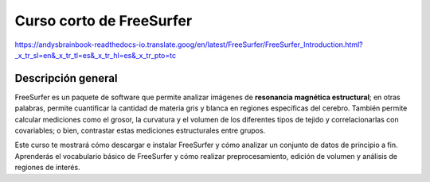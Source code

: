 Curso corto de FreeSurfer
=======================

https://andysbrainbook-readthedocs-io.translate.goog/en/latest/FreeSurfer/FreeSurfer_Introduction.html?_x_tr_sl=en&_x_tr_tl=es&_x_tr_hl=es&_x_tr_pto=tc


.. _FreeSurfer_Introducción:


Descripción general
--------

FreeSurfer es un paquete de software que permite analizar imágenes de **resonancia magnética estructural**; en otras palabras, permite cuantificar la cantidad de materia gris y blanca en regiones específicas del cerebro. También permite calcular mediciones como el grosor, la curvatura y el volumen de los diferentes tipos de tejido y correlacionarlas con covariables; o bien, contrastar estas mediciones estructurales entre grupos.

.. figura:: FS_GroupOutput.png

  Ejemplo de un mapa típico a nivel de grupo creado por FreeSurfer. Este mapa se basa en un contraste a nivel de grupo entre dos grupos, donde los colores rojo y azul indican las diferencias en el grosor cortical entre los grupos. Normalmente, estos resultados se representan en cerebros inflados; el gris más oscuro representa los surcos y el gris más claro las circunvoluciones.
  

Este curso te mostrará cómo descargar e instalar FreeSurfer y cómo analizar un conjunto de datos de principio a fin. Aprenderás el vocabulario básico de FreeSurfer y cómo realizar preprocesamiento, edición de volumen y análisis de regiones de interés.


.. árbol de toc::
   :profundidad máxima: 1
   :caption: Análisis de principio a fin con FreeSurfer

   FS_Curso Corto/FS_01_Términos Básicos
   FS_Curso Corto/FS_02_DescargarInstalar
   FS_Curso Corto/FS_03_ReconAll
   FS_Curso Corto/FS_04_ReconAllParallel
   FS_Curso Corto/FS_05_OpenScienceGrid
   FS_Curso corto/FS_06_Freeview
   FS_Curso Corto/FS_07_FSGD
   FS_Curso Corto/FS_08_Análisis de Grupo
   FS_Curso Corto/FS_09_Corrección de Clúster
   FS_Curso Corto/FS_10_Análisis de Correlación
   FS_Curso Corto/FS_11_Análisis de ROI
   FS_Curso corto/FS_12_Modos de falla
   FS_Curso Corto/FS_13_Superficie Pial
   FS_Curso Corto/FS_14_Puntos de Control
   FS_Curso Corto/Apéndice A_LGI
   FS_Curso Corto/Apéndice B_PETSurfer
   FS_ShortCourse/Apéndice C_Anotaciones
   FS_Curso Corto/Apéndice D_Segmentación de Subcampos

.. nota::

  Lo siguiente está en construcción; ¡vuelva pronto!

.. árbol de toc::
   :profundidad máxima: 1
   :caption: Análisis de principio a fin con TRACULA

   TRACULA_Curso Corto/TRACULA_01_Introducción


